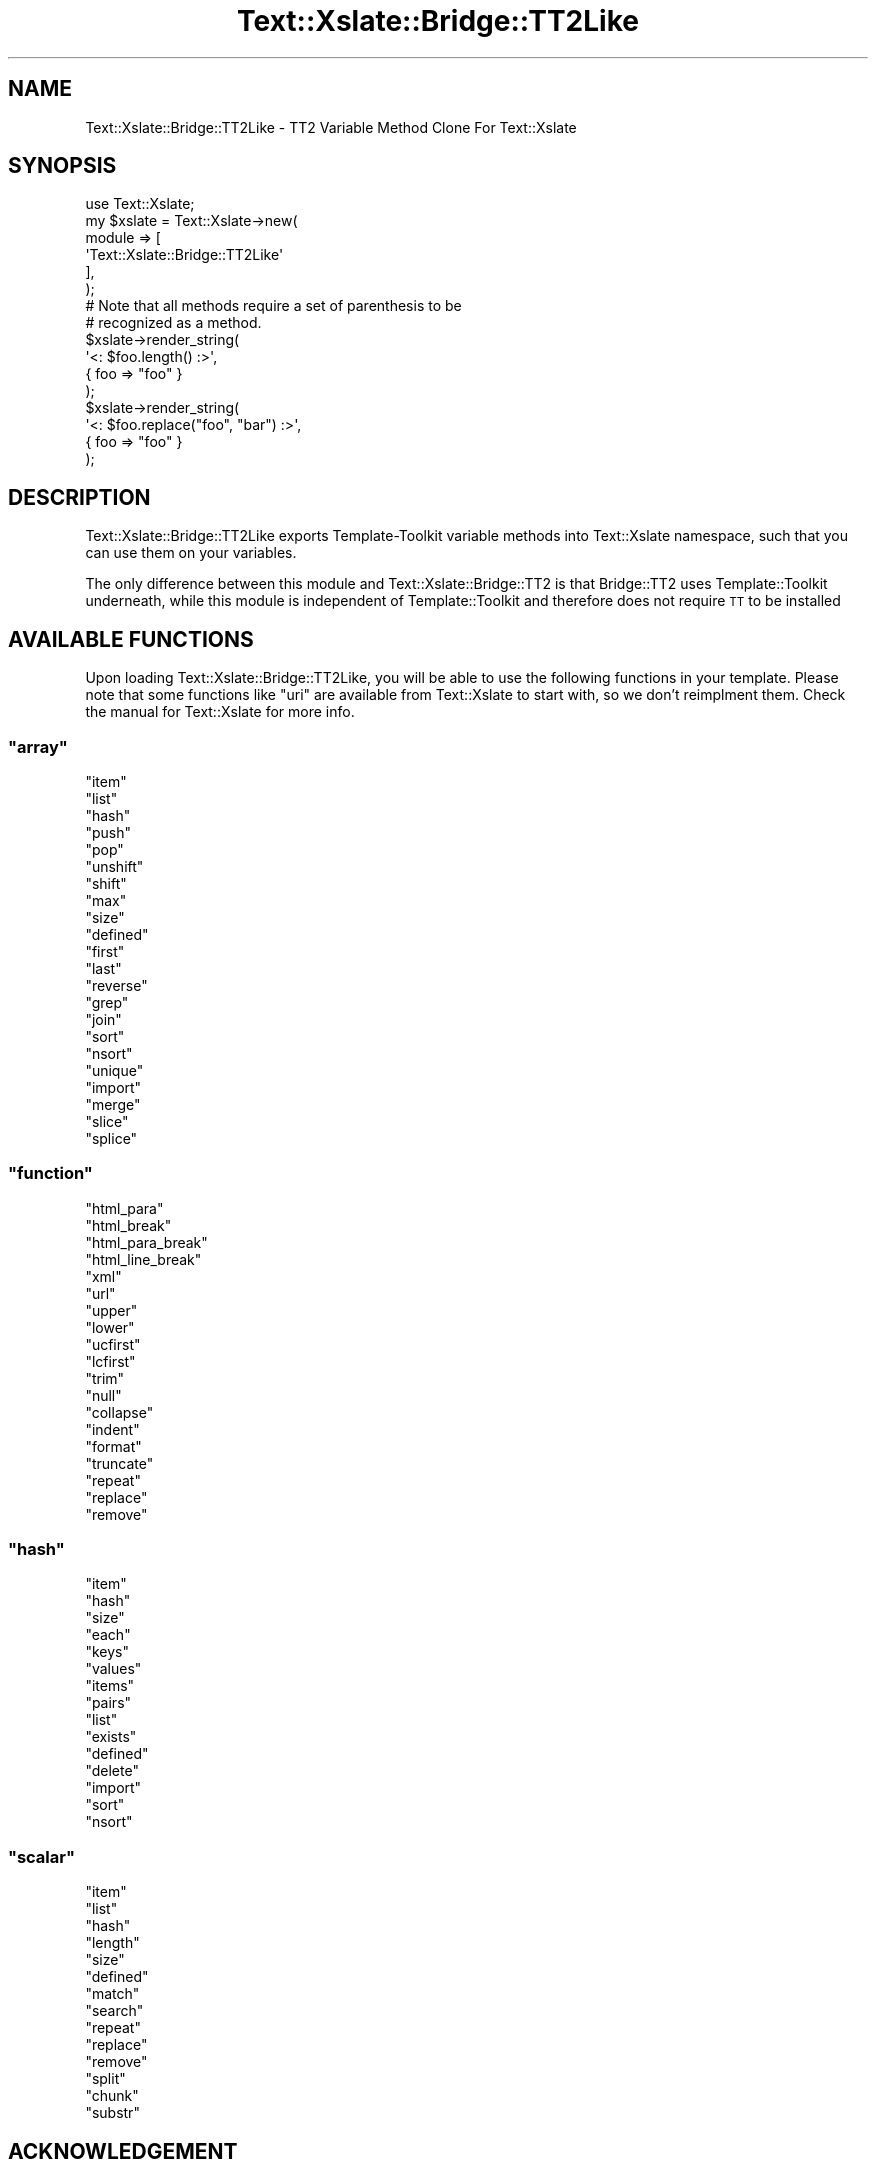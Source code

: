 .\" Automatically generated by Pod::Man 2.26 (Pod::Simple 3.22)
.\"
.\" Standard preamble:
.\" ========================================================================
.de Sp \" Vertical space (when we can't use .PP)
.if t .sp .5v
.if n .sp
..
.de Vb \" Begin verbatim text
.ft CW
.nf
.ne \\$1
..
.de Ve \" End verbatim text
.ft R
.fi
..
.\" Set up some character translations and predefined strings.  \*(-- will
.\" give an unbreakable dash, \*(PI will give pi, \*(L" will give a left
.\" double quote, and \*(R" will give a right double quote.  \*(C+ will
.\" give a nicer C++.  Capital omega is used to do unbreakable dashes and
.\" therefore won't be available.  \*(C` and \*(C' expand to `' in nroff,
.\" nothing in troff, for use with C<>.
.tr \(*W-
.ds C+ C\v'-.1v'\h'-1p'\s-2+\h'-1p'+\s0\v'.1v'\h'-1p'
.ie n \{\
.    ds -- \(*W-
.    ds PI pi
.    if (\n(.H=4u)&(1m=24u) .ds -- \(*W\h'-12u'\(*W\h'-12u'-\" diablo 10 pitch
.    if (\n(.H=4u)&(1m=20u) .ds -- \(*W\h'-12u'\(*W\h'-8u'-\"  diablo 12 pitch
.    ds L" ""
.    ds R" ""
.    ds C` ""
.    ds C' ""
'br\}
.el\{\
.    ds -- \|\(em\|
.    ds PI \(*p
.    ds L" ``
.    ds R" ''
.    ds C`
.    ds C'
'br\}
.\"
.\" Escape single quotes in literal strings from groff's Unicode transform.
.ie \n(.g .ds Aq \(aq
.el       .ds Aq '
.\"
.\" If the F register is turned on, we'll generate index entries on stderr for
.\" titles (.TH), headers (.SH), subsections (.SS), items (.Ip), and index
.\" entries marked with X<> in POD.  Of course, you'll have to process the
.\" output yourself in some meaningful fashion.
.\"
.\" Avoid warning from groff about undefined register 'F'.
.de IX
..
.nr rF 0
.if \n(.g .if rF .nr rF 1
.if (\n(rF:(\n(.g==0)) \{
.    if \nF \{
.        de IX
.        tm Index:\\$1\t\\n%\t"\\$2"
..
.        if !\nF==2 \{
.            nr % 0
.            nr F 2
.        \}
.    \}
.\}
.rr rF
.\"
.\" Accent mark definitions (@(#)ms.acc 1.5 88/02/08 SMI; from UCB 4.2).
.\" Fear.  Run.  Save yourself.  No user-serviceable parts.
.    \" fudge factors for nroff and troff
.if n \{\
.    ds #H 0
.    ds #V .8m
.    ds #F .3m
.    ds #[ \f1
.    ds #] \fP
.\}
.if t \{\
.    ds #H ((1u-(\\\\n(.fu%2u))*.13m)
.    ds #V .6m
.    ds #F 0
.    ds #[ \&
.    ds #] \&
.\}
.    \" simple accents for nroff and troff
.if n \{\
.    ds ' \&
.    ds ` \&
.    ds ^ \&
.    ds , \&
.    ds ~ ~
.    ds /
.\}
.if t \{\
.    ds ' \\k:\h'-(\\n(.wu*8/10-\*(#H)'\'\h"|\\n:u"
.    ds ` \\k:\h'-(\\n(.wu*8/10-\*(#H)'\`\h'|\\n:u'
.    ds ^ \\k:\h'-(\\n(.wu*10/11-\*(#H)'^\h'|\\n:u'
.    ds , \\k:\h'-(\\n(.wu*8/10)',\h'|\\n:u'
.    ds ~ \\k:\h'-(\\n(.wu-\*(#H-.1m)'~\h'|\\n:u'
.    ds / \\k:\h'-(\\n(.wu*8/10-\*(#H)'\z\(sl\h'|\\n:u'
.\}
.    \" troff and (daisy-wheel) nroff accents
.ds : \\k:\h'-(\\n(.wu*8/10-\*(#H+.1m+\*(#F)'\v'-\*(#V'\z.\h'.2m+\*(#F'.\h'|\\n:u'\v'\*(#V'
.ds 8 \h'\*(#H'\(*b\h'-\*(#H'
.ds o \\k:\h'-(\\n(.wu+\w'\(de'u-\*(#H)/2u'\v'-.3n'\*(#[\z\(de\v'.3n'\h'|\\n:u'\*(#]
.ds d- \h'\*(#H'\(pd\h'-\w'~'u'\v'-.25m'\f2\(hy\fP\v'.25m'\h'-\*(#H'
.ds D- D\\k:\h'-\w'D'u'\v'-.11m'\z\(hy\v'.11m'\h'|\\n:u'
.ds th \*(#[\v'.3m'\s+1I\s-1\v'-.3m'\h'-(\w'I'u*2/3)'\s-1o\s+1\*(#]
.ds Th \*(#[\s+2I\s-2\h'-\w'I'u*3/5'\v'-.3m'o\v'.3m'\*(#]
.ds ae a\h'-(\w'a'u*4/10)'e
.ds Ae A\h'-(\w'A'u*4/10)'E
.    \" corrections for vroff
.if v .ds ~ \\k:\h'-(\\n(.wu*9/10-\*(#H)'\s-2\u~\d\s+2\h'|\\n:u'
.if v .ds ^ \\k:\h'-(\\n(.wu*10/11-\*(#H)'\v'-.4m'^\v'.4m'\h'|\\n:u'
.    \" for low resolution devices (crt and lpr)
.if \n(.H>23 .if \n(.V>19 \
\{\
.    ds : e
.    ds 8 ss
.    ds o a
.    ds d- d\h'-1'\(ga
.    ds D- D\h'-1'\(hy
.    ds th \o'bp'
.    ds Th \o'LP'
.    ds ae ae
.    ds Ae AE
.\}
.rm #[ #] #H #V #F C
.\" ========================================================================
.\"
.IX Title "Text::Xslate::Bridge::TT2Like 3"
.TH Text::Xslate::Bridge::TT2Like 3 "2011-09-15" "perl v5.14.2" "User Contributed Perl Documentation"
.\" For nroff, turn off justification.  Always turn off hyphenation; it makes
.\" way too many mistakes in technical documents.
.if n .ad l
.nh
.SH "NAME"
Text::Xslate::Bridge::TT2Like \- TT2 Variable Method Clone For Text::Xslate
.SH "SYNOPSIS"
.IX Header "SYNOPSIS"
.Vb 1
\&    use Text::Xslate;
\&
\&    my $xslate = Text::Xslate\->new(
\&        module => [
\&            \*(AqText::Xslate::Bridge::TT2Like\*(Aq
\&        ],
\&    );
\&
\&    # Note that all methods require a set of parenthesis to be
\&    # recognized as a method.
\&    $xslate\->render_string(
\&        \*(Aq<: $foo.length() :>\*(Aq,
\&        { foo => "foo" }
\&    );
\&
\&    $xslate\->render_string(
\&        \*(Aq<: $foo.replace("foo", "bar") :>\*(Aq,
\&        { foo => "foo" }
\&    );
.Ve
.SH "DESCRIPTION"
.IX Header "DESCRIPTION"
Text::Xslate::Bridge::TT2Like exports Template-Toolkit variable methods into
Text::Xslate namespace, such that you can use them on your variables.
.PP
The only difference between this module and Text::Xslate::Bridge::TT2 is that
Bridge::TT2 uses Template::Toolkit underneath, while this module is independent
of Template::Toolkit and therefore does not require \s-1TT\s0 to be installed
.SH "AVAILABLE FUNCTIONS"
.IX Header "AVAILABLE FUNCTIONS"
Upon loading Text::Xslate::Bridge::TT2Like, you will be able to use the
following functions in your template. Please note that some functions like
\&\f(CW\*(C`uri\*(C'\fR are available from Text::Xslate to start with, so we don't 
reimplment them. Check the manual for Text::Xslate for more info.
.ie n .SS """array"""
.el .SS "\f(CWarray\fP"
.IX Subsection "array"
.ie n .IP """item""" 4
.el .IP "\f(CWitem\fR" 4
.IX Item "item"
.PD 0
.ie n .IP """list""" 4
.el .IP "\f(CWlist\fR" 4
.IX Item "list"
.ie n .IP """hash""" 4
.el .IP "\f(CWhash\fR" 4
.IX Item "hash"
.ie n .IP """push""" 4
.el .IP "\f(CWpush\fR" 4
.IX Item "push"
.ie n .IP """pop""" 4
.el .IP "\f(CWpop\fR" 4
.IX Item "pop"
.ie n .IP """unshift""" 4
.el .IP "\f(CWunshift\fR" 4
.IX Item "unshift"
.ie n .IP """shift""" 4
.el .IP "\f(CWshift\fR" 4
.IX Item "shift"
.ie n .IP """max""" 4
.el .IP "\f(CWmax\fR" 4
.IX Item "max"
.ie n .IP """size""" 4
.el .IP "\f(CWsize\fR" 4
.IX Item "size"
.ie n .IP """defined""" 4
.el .IP "\f(CWdefined\fR" 4
.IX Item "defined"
.ie n .IP """first""" 4
.el .IP "\f(CWfirst\fR" 4
.IX Item "first"
.ie n .IP """last""" 4
.el .IP "\f(CWlast\fR" 4
.IX Item "last"
.ie n .IP """reverse""" 4
.el .IP "\f(CWreverse\fR" 4
.IX Item "reverse"
.ie n .IP """grep""" 4
.el .IP "\f(CWgrep\fR" 4
.IX Item "grep"
.ie n .IP """join""" 4
.el .IP "\f(CWjoin\fR" 4
.IX Item "join"
.ie n .IP """sort""" 4
.el .IP "\f(CWsort\fR" 4
.IX Item "sort"
.ie n .IP """nsort""" 4
.el .IP "\f(CWnsort\fR" 4
.IX Item "nsort"
.ie n .IP """unique""" 4
.el .IP "\f(CWunique\fR" 4
.IX Item "unique"
.ie n .IP """import""" 4
.el .IP "\f(CWimport\fR" 4
.IX Item "import"
.ie n .IP """merge""" 4
.el .IP "\f(CWmerge\fR" 4
.IX Item "merge"
.ie n .IP """slice""" 4
.el .IP "\f(CWslice\fR" 4
.IX Item "slice"
.ie n .IP """splice""" 4
.el .IP "\f(CWsplice\fR" 4
.IX Item "splice"
.PD
.ie n .SS """function"""
.el .SS "\f(CWfunction\fP"
.IX Subsection "function"
.ie n .IP """html_para""" 4
.el .IP "\f(CWhtml_para\fR" 4
.IX Item "html_para"
.PD 0
.ie n .IP """html_break""" 4
.el .IP "\f(CWhtml_break\fR" 4
.IX Item "html_break"
.ie n .IP """html_para_break""" 4
.el .IP "\f(CWhtml_para_break\fR" 4
.IX Item "html_para_break"
.ie n .IP """html_line_break""" 4
.el .IP "\f(CWhtml_line_break\fR" 4
.IX Item "html_line_break"
.ie n .IP """xml""" 4
.el .IP "\f(CWxml\fR" 4
.IX Item "xml"
.ie n .IP """url""" 4
.el .IP "\f(CWurl\fR" 4
.IX Item "url"
.ie n .IP """upper""" 4
.el .IP "\f(CWupper\fR" 4
.IX Item "upper"
.ie n .IP """lower""" 4
.el .IP "\f(CWlower\fR" 4
.IX Item "lower"
.ie n .IP """ucfirst""" 4
.el .IP "\f(CWucfirst\fR" 4
.IX Item "ucfirst"
.ie n .IP """lcfirst""" 4
.el .IP "\f(CWlcfirst\fR" 4
.IX Item "lcfirst"
.ie n .IP """trim""" 4
.el .IP "\f(CWtrim\fR" 4
.IX Item "trim"
.ie n .IP """null""" 4
.el .IP "\f(CWnull\fR" 4
.IX Item "null"
.ie n .IP """collapse""" 4
.el .IP "\f(CWcollapse\fR" 4
.IX Item "collapse"
.ie n .IP """indent""" 4
.el .IP "\f(CWindent\fR" 4
.IX Item "indent"
.ie n .IP """format""" 4
.el .IP "\f(CWformat\fR" 4
.IX Item "format"
.ie n .IP """truncate""" 4
.el .IP "\f(CWtruncate\fR" 4
.IX Item "truncate"
.ie n .IP """repeat""" 4
.el .IP "\f(CWrepeat\fR" 4
.IX Item "repeat"
.ie n .IP """replace""" 4
.el .IP "\f(CWreplace\fR" 4
.IX Item "replace"
.ie n .IP """remove""" 4
.el .IP "\f(CWremove\fR" 4
.IX Item "remove"
.PD
.ie n .SS """hash"""
.el .SS "\f(CWhash\fP"
.IX Subsection "hash"
.ie n .IP """item""" 4
.el .IP "\f(CWitem\fR" 4
.IX Item "item"
.PD 0
.ie n .IP """hash""" 4
.el .IP "\f(CWhash\fR" 4
.IX Item "hash"
.ie n .IP """size""" 4
.el .IP "\f(CWsize\fR" 4
.IX Item "size"
.ie n .IP """each""" 4
.el .IP "\f(CWeach\fR" 4
.IX Item "each"
.ie n .IP """keys""" 4
.el .IP "\f(CWkeys\fR" 4
.IX Item "keys"
.ie n .IP """values""" 4
.el .IP "\f(CWvalues\fR" 4
.IX Item "values"
.ie n .IP """items""" 4
.el .IP "\f(CWitems\fR" 4
.IX Item "items"
.ie n .IP """pairs""" 4
.el .IP "\f(CWpairs\fR" 4
.IX Item "pairs"
.ie n .IP """list""" 4
.el .IP "\f(CWlist\fR" 4
.IX Item "list"
.ie n .IP """exists""" 4
.el .IP "\f(CWexists\fR" 4
.IX Item "exists"
.ie n .IP """defined""" 4
.el .IP "\f(CWdefined\fR" 4
.IX Item "defined"
.ie n .IP """delete""" 4
.el .IP "\f(CWdelete\fR" 4
.IX Item "delete"
.ie n .IP """import""" 4
.el .IP "\f(CWimport\fR" 4
.IX Item "import"
.ie n .IP """sort""" 4
.el .IP "\f(CWsort\fR" 4
.IX Item "sort"
.ie n .IP """nsort""" 4
.el .IP "\f(CWnsort\fR" 4
.IX Item "nsort"
.PD
.ie n .SS """scalar"""
.el .SS "\f(CWscalar\fP"
.IX Subsection "scalar"
.ie n .IP """item""" 4
.el .IP "\f(CWitem\fR" 4
.IX Item "item"
.PD 0
.ie n .IP """list""" 4
.el .IP "\f(CWlist\fR" 4
.IX Item "list"
.ie n .IP """hash""" 4
.el .IP "\f(CWhash\fR" 4
.IX Item "hash"
.ie n .IP """length""" 4
.el .IP "\f(CWlength\fR" 4
.IX Item "length"
.ie n .IP """size""" 4
.el .IP "\f(CWsize\fR" 4
.IX Item "size"
.ie n .IP """defined""" 4
.el .IP "\f(CWdefined\fR" 4
.IX Item "defined"
.ie n .IP """match""" 4
.el .IP "\f(CWmatch\fR" 4
.IX Item "match"
.ie n .IP """search""" 4
.el .IP "\f(CWsearch\fR" 4
.IX Item "search"
.ie n .IP """repeat""" 4
.el .IP "\f(CWrepeat\fR" 4
.IX Item "repeat"
.ie n .IP """replace""" 4
.el .IP "\f(CWreplace\fR" 4
.IX Item "replace"
.ie n .IP """remove""" 4
.el .IP "\f(CWremove\fR" 4
.IX Item "remove"
.ie n .IP """split""" 4
.el .IP "\f(CWsplit\fR" 4
.IX Item "split"
.ie n .IP """chunk""" 4
.el .IP "\f(CWchunk\fR" 4
.IX Item "chunk"
.ie n .IP """substr""" 4
.el .IP "\f(CWsubstr\fR" 4
.IX Item "substr"
.PD
.SH "ACKNOWLEDGEMENT"
.IX Header "ACKNOWLEDGEMENT"
Original code was taken from Template::VMethods, Template::Filters by Andy Wardley.
.SH "AUTHOR"
.IX Header "AUTHOR"
Copyright (c) 2010 Daisuke Maki \f(CW\*(C`<daisuke@endeworks.jp>\*(C'\fR
.SH "LICENSE"
.IX Header "LICENSE"
This program is free software; you can redistribute it and/or modify it
under the same terms as Perl itself.
.PP
See http://www.perl.com/perl/misc/Artistic.html
